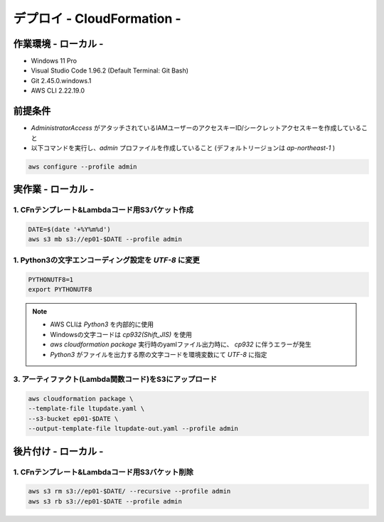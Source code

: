 ==============================
デプロイ - CloudFormation -
==============================

作業環境 - ローカル -
==============================
* Windows 11 Pro
* Visual Studio Code 1.96.2 (Default Terminal: Git Bash)
* Git 2.45.0.windows.1
* AWS CLI 2.22.19.0

前提条件
==============================
* *AdministratorAccess* がアタッチされているIAMユーザーのアクセスキーID/シークレットアクセスキーを作成していること
* 以下コマンドを実行し、*admin* プロファイルを作成していること (デフォルトリージョンは *ap-northeast-1* )

.. code-block:: bash

  aws configure --profile admin

実作業 - ローカル -
==============================
1. CFnテンプレート&Lambdaコード用S3バケット作成
------------------------------
.. code-block:: bash

  DATE=$(date '+%Y%m%d')
  aws s3 mb s3://ep01-$DATE --profile admin

1. Python3の文字エンコーディング設定を *UTF-8* に変更
------------------------------
.. code-block:: bash

  PYTHONUTF8=1
  export PYTHONUTF8

.. note::

  * AWS CLIは *Python3* を内部的に使用
  * Windowsの文字コードは *cp932(Shift_JIS)* を使用
  * `aws cloudformation package` 実行時のyamlファイル出力時に、 *cp932* に伴うエラーが発生
  * *Python3* がファイルを出力する際の文字コードを環境変数にて *UTF-8* に指定

3. アーティファクト(Lambda関数コード)をS3にアップロード
------------------------------
.. code-block:: bash

  aws cloudformation package \
  --template-file ltupdate.yaml \
  --s3-bucket ep01-$DATE \
  --output-template-file ltupdate-out.yaml --profile admin


後片付け - ローカル -
==============================
1. CFnテンプレート&Lambdaコード用S3バケット削除
------------------------------
.. code-block:: bash

  aws s3 rm s3://ep01-$DATE/ --recursive --profile admin
  aws s3 rb s3://ep01-$DATE --profile admin
